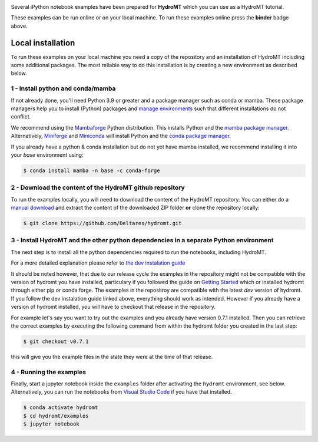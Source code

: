 .. image:: https://mybinder.org/badge_logo.svg
    :target: https://mybinder.org/v2/gh/Deltares/hydromt/main?urlpath=lab/tree/examples

Several iPython notebook examples have been prepared for **HydroMT** which you can
use as a HydroMT tutorial.

These examples can be run online or on your local machine.
To run these examples online press the **binder** badge above.

Local installation
------------------

To run these examples on your local machine you need a copy of the repository and
an installation of HydroMT including some additional packages. The most reliable
way to do this installation is by creating a new environment as described below.

1 - Install python and conda/mamba
**********************************
If not already done, you'll need Python 3.9 or greater and a package manager such as conda or mamba. These package managers help you to install (Python) packages and
`manage environments <https://docs.conda.io/projects/conda/en/latest/user-guide/tasks/manage-environments.html>`_ such that different installations do not conflict.

We recommend using the `Mambaforge <https://github.com/conda-forge/miniforge#mambaforge>`_ Python distribution. This installs Python and the
`mamba package manager <https://github.com/mamba-org/mamba>`_. Alternatively, `Miniforge <https://github.com/conda-forge/miniforge>`_ and
`Miniconda <https://docs.conda.io/en/latest/miniconda.html>`_ will install Python and the `conda package manager <https://docs.conda.io/en/latest/>`_.

If you already have a python & conda installation but do not yet have mamba installed, we recommend installing it into your *base* environment using:

.. code-block:: console

  $ conda install mamba -n base -c conda-forge

2 - Download the content of the HydroMT github repository
*********************************************************
To run the examples locally, you will need to download the content of the HydroMT repository. You can either do a
`manual download <https://github.com/Deltares/hydromt/archive/refs/heads/main.zip>`_ and extract the content of the downloaded ZIP folder
**or** clone the repository locally:

.. code-block:: console

  $ git clone https://github.com/Deltares/hydromt.git

3 - Install HydroMT and the other python dependencies in a separate Python environment
**************************************************************************************
The next step is to install all the python dependencies required to run the notebooks, including HydroMT.

For a more detailed explanation please refer to `the dev instalation guide <https://deltares.github.io/hydromt/latest/dev/dev_install.html>`_

It should be noted however, that due to our release cycle the examples in the repository might not be
compatible with the version of hydromt you have installed, particulary if you followed the guide on
`Getting Started <https://deltares.github.io/hydromt/latest/getting_started/installation.html>`_ which
or installed hydromt through either pip or conda forge. The examples in the repositroy are compatible
with the latest `dev` version of hydromt. If you follow the dev instalation guide linked above, everything
should work as intended. However if you already have a version of hydromt installed, you will have to checkout that release in the repository.

For example let's say you want to try out the examples and you already have version 0.7.1 installed.
Then you can retrieve the correct examples by executing the following command from within the
hydromt folder you created in the last step:

.. code-block:: console

  $ git checkout v0.7.1

this will give you the example files in the state they were at the time of that release.


4 - Running the examples
************************
Finally, start a jupyter notebook inside the ``examples`` folder after activating the ``hydromt`` environment, see below.
Alternatively, you can run the notebooks from `Visual Studio Code <https://code.visualstudio.com/download>`_ if you have that installed.

.. code-block:: console

  $ conda activate hydromt
  $ cd hydromt/examples
  $ jupyter notebook
